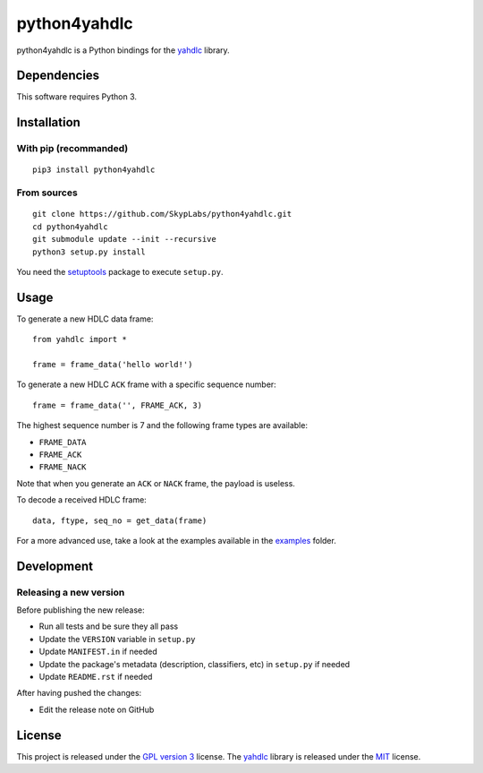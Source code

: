 =============
python4yahdlc
=============

|Build Status| |Code Coverage|

python4yahdlc is a Python bindings for the
`yahdlc <https://github.com/bang-olufsen/yahdlc>`__ library.

Dependencies
============

This software requires Python 3.

Installation
============

With pip (recommanded)
----------------------

::

    pip3 install python4yahdlc

From sources
------------

::

    git clone https://github.com/SkypLabs/python4yahdlc.git
    cd python4yahdlc
    git submodule update --init --recursive
    python3 setup.py install

You need the `setuptools <https://pypi.python.org/pypi/setuptools>`_ package to execute ``setup.py``.

Usage
=====

To generate a new HDLC data frame:

::

    from yahdlc import *

    frame = frame_data('hello world!')

To generate a new HDLC ``ACK`` frame with a specific sequence number:

::

    frame = frame_data('', FRAME_ACK, 3)

The highest sequence number is 7 and the following frame types are
available:

- ``FRAME_DATA``
- ``FRAME_ACK``
- ``FRAME_NACK``

Note that when you generate an ``ACK`` or ``NACK`` frame, the payload is
useless.

To decode a received HDLC frame:

::

    data, ftype, seq_no = get_data(frame)

For a more advanced use, take a look at the examples available in the
`examples <https://github.com/SkypLabs/python4yahdlc/tree/master/examples>`__
folder.

Development
===========

Releasing a new version
-----------------------

Before publishing the new release:

* Run all tests and be sure they all pass
* Update the ``VERSION`` variable in ``setup.py``
* Update ``MANIFEST.in`` if needed
* Update the package's metadata (description, classifiers, etc) in ``setup.py`` if needed
* Update ``README.rst`` if needed

After having pushed the changes:

* Edit the release note on GitHub

License
=======

This project is released under the `GPL version
3 <https://www.gnu.org/licenses/gpl.txt>`__ license. The
`yahdlc <https://github.com/bang-olufsen/yahdlc>`__ library is released
under the
`MIT <https://github.com/bang-olufsen/yahdlc/blob/master/LICENSE>`__
license.

.. |Build Status| image:: https://travis-ci.org/SkypLabs/python4yahdlc.svg
   :target: https://travis-ci.org/SkypLabs/python4yahdlc
.. |Code Coverage| image:: https://api.codacy.com/project/badge/Grade/313f8d5b98e04b24ae175e4fb5f6de8a
   :target: https://www.codacy.com/app/skyper/python4yahdlc?utm_source=github.com&amp;utm_medium=referral&amp;utm_content=SkypLabs/python4yahdlc&amp;utm_campaign=Badge_Grade
